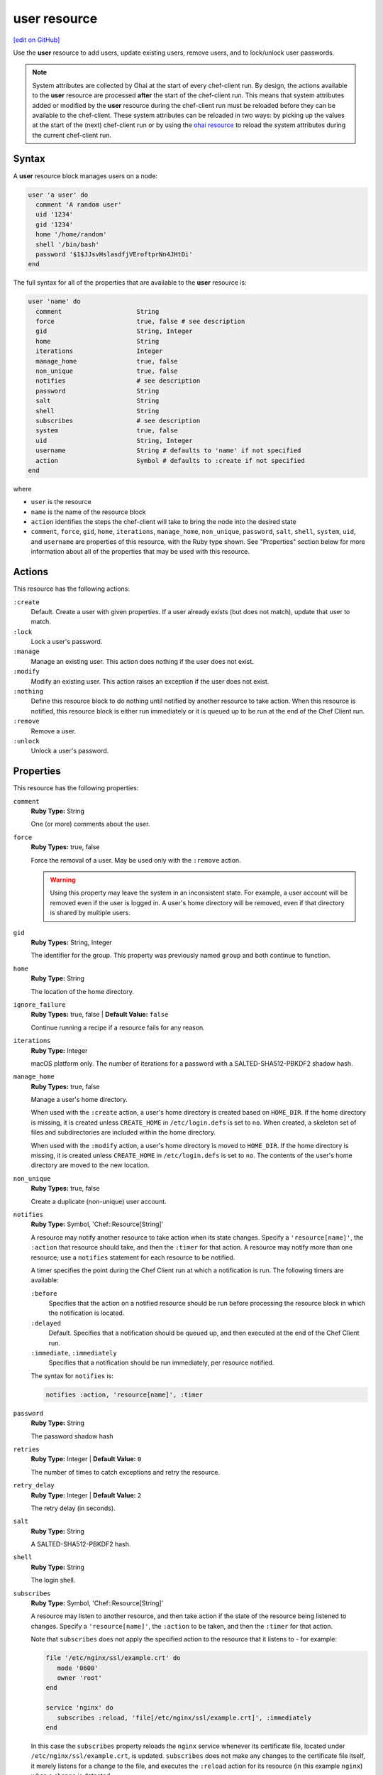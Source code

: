 =====================================================
user resource
=====================================================
`[edit on GitHub] <https://github.com/chef/chef-web-docs/blob/master/chef_master/source/resource_user.rst>`__

.. tag resource_user_summary

Use the **user** resource to add users, update existing users, remove users, and to lock/unlock user passwords.

.. note:: System attributes are collected by Ohai at the start of every chef-client run. By design, the actions available to the **user** resource are processed **after** the start of the chef-client run. This means that system attributes added or modified by the **user** resource during the chef-client run must be reloaded before they can be available to the chef-client. These system attributes can be reloaded in two ways: by picking up the values at the start of the (next) chef-client run or by using the `ohai resource </resource_ohai.html>`__ to reload the system attributes during the current chef-client run.

.. end_tag

Syntax
=====================================================
A **user** resource block manages users on a node:

.. code-block:: ruby

   user 'a user' do
     comment 'A random user'
     uid '1234'
     gid '1234'
     home '/home/random'
     shell '/bin/bash'
     password '$1$JJsvHslasdfjVEroftprNn4JHtDi'
   end

The full syntax for all of the properties that are available to the **user** resource is:

.. code-block:: ruby

   user 'name' do
     comment                    String
     force                      true, false # see description
     gid                        String, Integer
     home                       String
     iterations                 Integer
     manage_home                true, false
     non_unique                 true, false
     notifies                   # see description
     password                   String
     salt                       String
     shell                      String
     subscribes                 # see description
     system                     true, false
     uid                        String, Integer
     username                   String # defaults to 'name' if not specified
     action                     Symbol # defaults to :create if not specified
   end

where

* ``user`` is the resource
* ``name`` is the name of the resource block
* ``action`` identifies the steps the chef-client will take to bring the node into the desired state
* ``comment``, ``force``, ``gid``, ``home``, ``iterations``, ``manage_home``, ``non_unique``, ``password``, ``salt``, ``shell``, ``system``, ``uid``, and ``username`` are properties of this resource, with the Ruby type shown. See "Properties" section below for more information about all of the properties that may be used with this resource.

Actions
=====================================================
This resource has the following actions:

``:create``
   Default. Create a user with given properties. If a user already exists (but does not match), update that user to match.

``:lock``
   Lock a user's password.

``:manage``
   Manage an existing user. This action does nothing if the user does not exist.

``:modify``
   Modify an existing user. This action raises an exception if the user does not exist.

``:nothing``
   .. tag resources_common_actions_nothing

   Define this resource block to do nothing until notified by another resource to take action. When this resource is notified, this resource block is either run immediately or it is queued up to be run at the end of the Chef Client run.

   .. end_tag

``:remove``
   Remove a user.

``:unlock``
   Unlock a user's password.

Properties
=====================================================
This resource has the following properties:

``comment``
   **Ruby Type:** String

   One (or more) comments about the user.

``force``
   **Ruby Types:** true, false

   Force the removal of a user. May be used only with the ``:remove`` action.

   .. warning:: Using this property may leave the system in an inconsistent state. For example, a user account will be removed even if the user is logged in. A user's home directory will be removed, even if that directory is shared by multiple users.

``gid``
   **Ruby Types:** String, Integer

   The identifier for the group. This property was previously named ``group`` and both continue to function.

``home``
   **Ruby Type:** String

   The location of the home directory.

``ignore_failure``
   **Ruby Types:** true, false | **Default Value:** ``false``

   Continue running a recipe if a resource fails for any reason.

``iterations``
   **Ruby Type:** Integer

   macOS platform only. The number of iterations for a password with a SALTED-SHA512-PBKDF2 shadow hash.

``manage_home``
   **Ruby Types:** true, false

   Manage a user's home directory.

   When used with the ``:create`` action, a user's home directory is created based on ``HOME_DIR``. If the home directory is missing, it is created unless ``CREATE_HOME`` in ``/etc/login.defs`` is set to ``no``. When created, a skeleton set of files and subdirectories are included within the home directory.

   When used with the ``:modify`` action, a user's home directory is moved to ``HOME_DIR``. If the home directory is missing, it is created unless ``CREATE_HOME`` in ``/etc/login.defs`` is set to ``no``. The contents of the user's home directory are moved to the new location.

``non_unique``
   **Ruby Types:** true, false

   Create a duplicate (non-unique) user account.

``notifies``
   **Ruby Type:** Symbol, 'Chef::Resource[String]'

   .. tag resources_common_notification_notifies

   A resource may notify another resource to take action when its state changes. Specify a ``'resource[name]'``, the ``:action`` that resource should take, and then the ``:timer`` for that action. A resource may notify more than one resource; use a ``notifies`` statement for each resource to be notified.

   .. end_tag

   .. tag resources_common_notification_timers

   A timer specifies the point during the Chef Client run at which a notification is run. The following timers are available:

   ``:before``
      Specifies that the action on a notified resource should be run before processing the resource block in which the notification is located.

   ``:delayed``
      Default. Specifies that a notification should be queued up, and then executed at the end of the Chef Client run.

   ``:immediate``, ``:immediately``
      Specifies that a notification should be run immediately, per resource notified.

   .. end_tag

   .. tag resources_common_notification_notifies_syntax

   The syntax for ``notifies`` is:

   .. code-block:: ruby

      notifies :action, 'resource[name]', :timer

   .. end_tag

``password``
   **Ruby Type:** String

   The password shadow hash
 
``retries``
   **Ruby Type:** Integer | **Default Value:** ``0``

   The number of times to catch exceptions and retry the resource.

``retry_delay``
   **Ruby Type:** Integer | **Default Value:** ``2``

   The retry delay (in seconds).

``salt``
   **Ruby Type:** String

   A SALTED-SHA512-PBKDF2 hash.

``shell``
   **Ruby Type:** String

   The login shell.

``subscribes``
   **Ruby Type:** Symbol, 'Chef::Resource[String]'

   .. tag resources_common_notification_subscribes

   A resource may listen to another resource, and then take action if the state of the resource being listened to changes. Specify a ``'resource[name]'``, the ``:action`` to be taken, and then the ``:timer`` for that action.

   Note that ``subscribes`` does not apply the specified action to the resource that it listens to - for example:

   .. code-block:: ruby

     file '/etc/nginx/ssl/example.crt' do
        mode '0600'
        owner 'root'
     end

     service 'nginx' do
        subscribes :reload, 'file[/etc/nginx/ssl/example.crt]', :immediately
     end

   In this case the ``subscribes`` property reloads the ``nginx`` service whenever its certificate file, located under ``/etc/nginx/ssl/example.crt``, is updated. ``subscribes`` does not make any changes to the certificate file itself, it merely listens for a change to the file, and executes the ``:reload`` action for its resource (in this example ``nginx``) when a change is detected.

   .. end_tag

   .. tag resources_common_notification_timers

   A timer specifies the point during the Chef Client run at which a notification is run. The following timers are available:

   ``:before``
      Specifies that the action on a notified resource should be run before processing the resource block in which the notification is located.

   ``:delayed``
      Default. Specifies that a notification should be queued up, and then executed at the end of the Chef Client run.

   ``:immediate``, ``:immediately``
      Specifies that a notification should be run immediately, per resource notified.

   .. end_tag

   .. tag resources_common_notification_subscribes_syntax

   The syntax for ``subscribes`` is:

   .. code-block:: ruby

      subscribes :action, 'resource[name]', :timer

   .. end_tag

``system``
   **Ruby Types:** true, false

   Create a system user. This property may be used with ``useradd`` as the provider to create a system user which passes the ``-r`` flag to ``useradd``.

``uid``
   **Ruby Types:** String, Integer

   The numeric user identifier.

``username``
   **Ruby Type:** String

   The name of the user. Default value: the ``name`` of the resource block. See "Syntax" section above for more information.

Password Shadow Hash
=====================================================
There are a number of encryption options and tools that can be used to create a password shadow hash. In general, using a strong encryption method like SHA-512 and the ``passwd`` command in the OpenSSL toolkit is a good approach, however the encryption options and tools that are available may be different from one distribution to another. The following examples show how the command line can be used to create a password shadow hash. When using the ``passwd`` command in the OpenSSL tool:

.. code-block:: bash

   openssl passwd -1 "theplaintextpassword"

When using ``mkpasswd``:

.. code-block:: bash

   mkpasswd -m sha-512

For more information:

* https://www.openssl.org/docs/manmaster/man1/passwd.html
* Check the local documentation or package repository for the distribution that is being used. For example, on Ubuntu 9.10-10.04, the ``mkpasswd`` package is required and on Ubuntu 10.10+ the ``whois`` package is required.

Examples
=====================================================
The following examples demonstrate various approaches for using resources in recipes. If you want to see examples of how Chef uses resources in recipes, take a closer look at the cookbooks that Chef authors and maintains: https://github.com/chef-cookbooks.

**Create a user named "random"**

.. tag resource_user_create_random

.. To create a user named "random":

.. code-block:: ruby

   user 'random' do
     manage_home true
     comment 'User Random'
     uid '1234'
     gid '1234'
     home '/home/random'
     shell '/bin/bash'
     password '$1$JJsvHslV$szsCjVEroftprNn4JHtDi'
   end

.. end_tag

**Create a system user**

.. tag resource_user_create_system

.. To create a system user:

.. code-block:: ruby

   user 'systemguy' do
     comment 'system guy'
     system true
     shell '/bin/false'
   end

.. end_tag

**Create a system user with a variable**

.. tag resource_user_create_system_user_with_variable

The following example shows how to create a system user. In this instance, the ``home`` value is calculated and stored in a variable called ``user_home`` which sets the user's ``home`` attribute.

.. code-block:: ruby

   user_home = "/home/#{node['cookbook_name']['user']}"

   user node['cookbook_name']['user'] do
     gid node['cookbook_name']['group']
     shell '/bin/bash'
     home user_home
     system true
     action :create
   end

.. end_tag

**Use SALTED-SHA512-PBKDF2 passwords**

.. tag resource_user_password_shadow_hash_salted_sha512_pbkdf2

macOS 10.8 (and higher) calculates the password shadow hash using SALTED-SHA512-PBKDF2. The length of the shadow hash value is 128 bytes, the salt value is 32 bytes, and an integer specifies the number of iterations. The following code will calculate password shadow hashes for macOS 10.8 (and higher):

.. code-block:: ruby

   password = 'my_awesome_password'
   salt = OpenSSL::Random.random_bytes(32)
   iterations = 25000 # Any value above 20k should be fine.

   shadow_hash = OpenSSL::PKCS5::pbkdf2_hmac(
     password,
     salt,
     iterations,
     128,
     OpenSSL::Digest::SHA512.new
   ).unpack('H*').first
   salt_value = salt.unpack('H*').first

Use the calculated password shadow hash with the **user** resource:

.. code-block:: ruby

   user 'my_awesome_user' do
     password 'cbd1a....fc843'  # Length: 256
     salt 'bd1a....fc83'        # Length: 64
     iterations 25000
   end

.. end_tag
